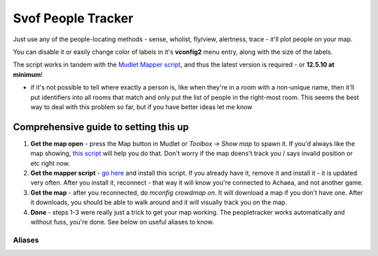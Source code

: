 Svof People Tracker
======================
Just use any of the people-locating methods - sense, wholist, fly/view, alertness, trace - it'll plot people on your map.

You can disable it or easily change color of labels in it's **vconfig2** menu entry, along with the size of the labels.

The script works in tandem with the `Mudlet Mapper script <http://wiki.mudlet.org/w/IRE_mapping_script#Download>`_, and thus the latest version is required - or **12.5.10 at minimum**!

* if it's not possible to tell where exactly a person is, like when they're in a room with a non-unique name, then it'll put identifiers into all rooms that match and only put the list of people in the right-most room. This seems the best way to deal with this problem so far, but if you have better ideas let me know

Comprehensive guide to setting this up
----------------------------------------
1) **Get the map open** - press the Map button in Mudlet or *Toolbox → Show map* to spawn it. If you'd always like the map showing, `this script <http://wiki.mudlet.org/w/Mudlet_Mapper>`_ will help you do that. Don't worry if the map doens't track you / says invalid position or etc right now.

2) **Get the mapper script** - `go here <http://wiki.mudlet.org/w/IRE_mapping_script>`_ and install this script. If you already have it, remove it and install it - it is updated very often. After you install it, reconnect - that way it will know you're connected to Achaea, and not another game.

3) **Get the map** - after you reconnected, do *mconfig crowdmap on*. It will download a map if you don't have one. After it downloads, you should be able to walk around and it will visually track you on the map.

4) **Done** - steps 1-3 were really just a trick to get your map working. The peopletracker works automatically and without fuss, you're done. See below on useful aliases to know.

Aliases
^^^^^^^^
.. glossary::

  qwho
  	Scans the who list and plots people on the map wherever they are. Doesn't spam you with wholist and does it quietly.

  qwhom
    Scans the who list and shows you a nice menu of where everyone is - broken down by area and room. Plots people on the map as well - all qwho variants do.

  qwho <area>
    Scans the who list and shows you all people in that area only.

  qwhog
    Scans the wholist and shows you groups of 2+ people only.

  qwhow
    Scans the wholist and only shows you people that are on your watchfor list.

  vconfig watchfor <person>
    Adds or removes a person on the watchfor list - used in qwhow. You can script this as well - put the name down as a key in the ``svo.me.watchfor`` table. To remove a name, set it to nil (not false).

  vshow watchfor
    Lists the people on your watchfor list.

  vconfig labelsize <font size>
    Sets the size of the labels to use on the map. Default size is 10.

  ppin <area>
    Reports where all the people in the area are to the ccto output - default is party, and you can adjust it with vconfig ccto. Use one of the qwho aliases to refresh this information, or one of the locating abilities you have.

  ppwith <person>
    Reports all the companions of a person to the ccto output (see above). It also echoes it back to you, so you can see this in case you aren't in a party.

  ppof <city>
    Reports all citizens of a particular city that are online and are visible on qw (so ungemmed).

  gotop
    Walks over to where your target (as defined by the 'target' variable) was known to be last.

  gotop <person>
    Walks over to where the person was known to be last.

  gotop flag, gotop hill
    In a KoTH, walks over to the flag or the hill - use *es <arena>* to update where the location is.

  mstop
    stops walking from goto and gotop.

  alertness on
    Plots people adjacent to you and in your room as they move around.

  angel/demon presences
    Plots everybody in the area on the map!

  <class locating ability>
    Plots that invididual on the map as you locate them.

  farsee <person>
    If the person is in the same area as you, it'll plot them on the map.

